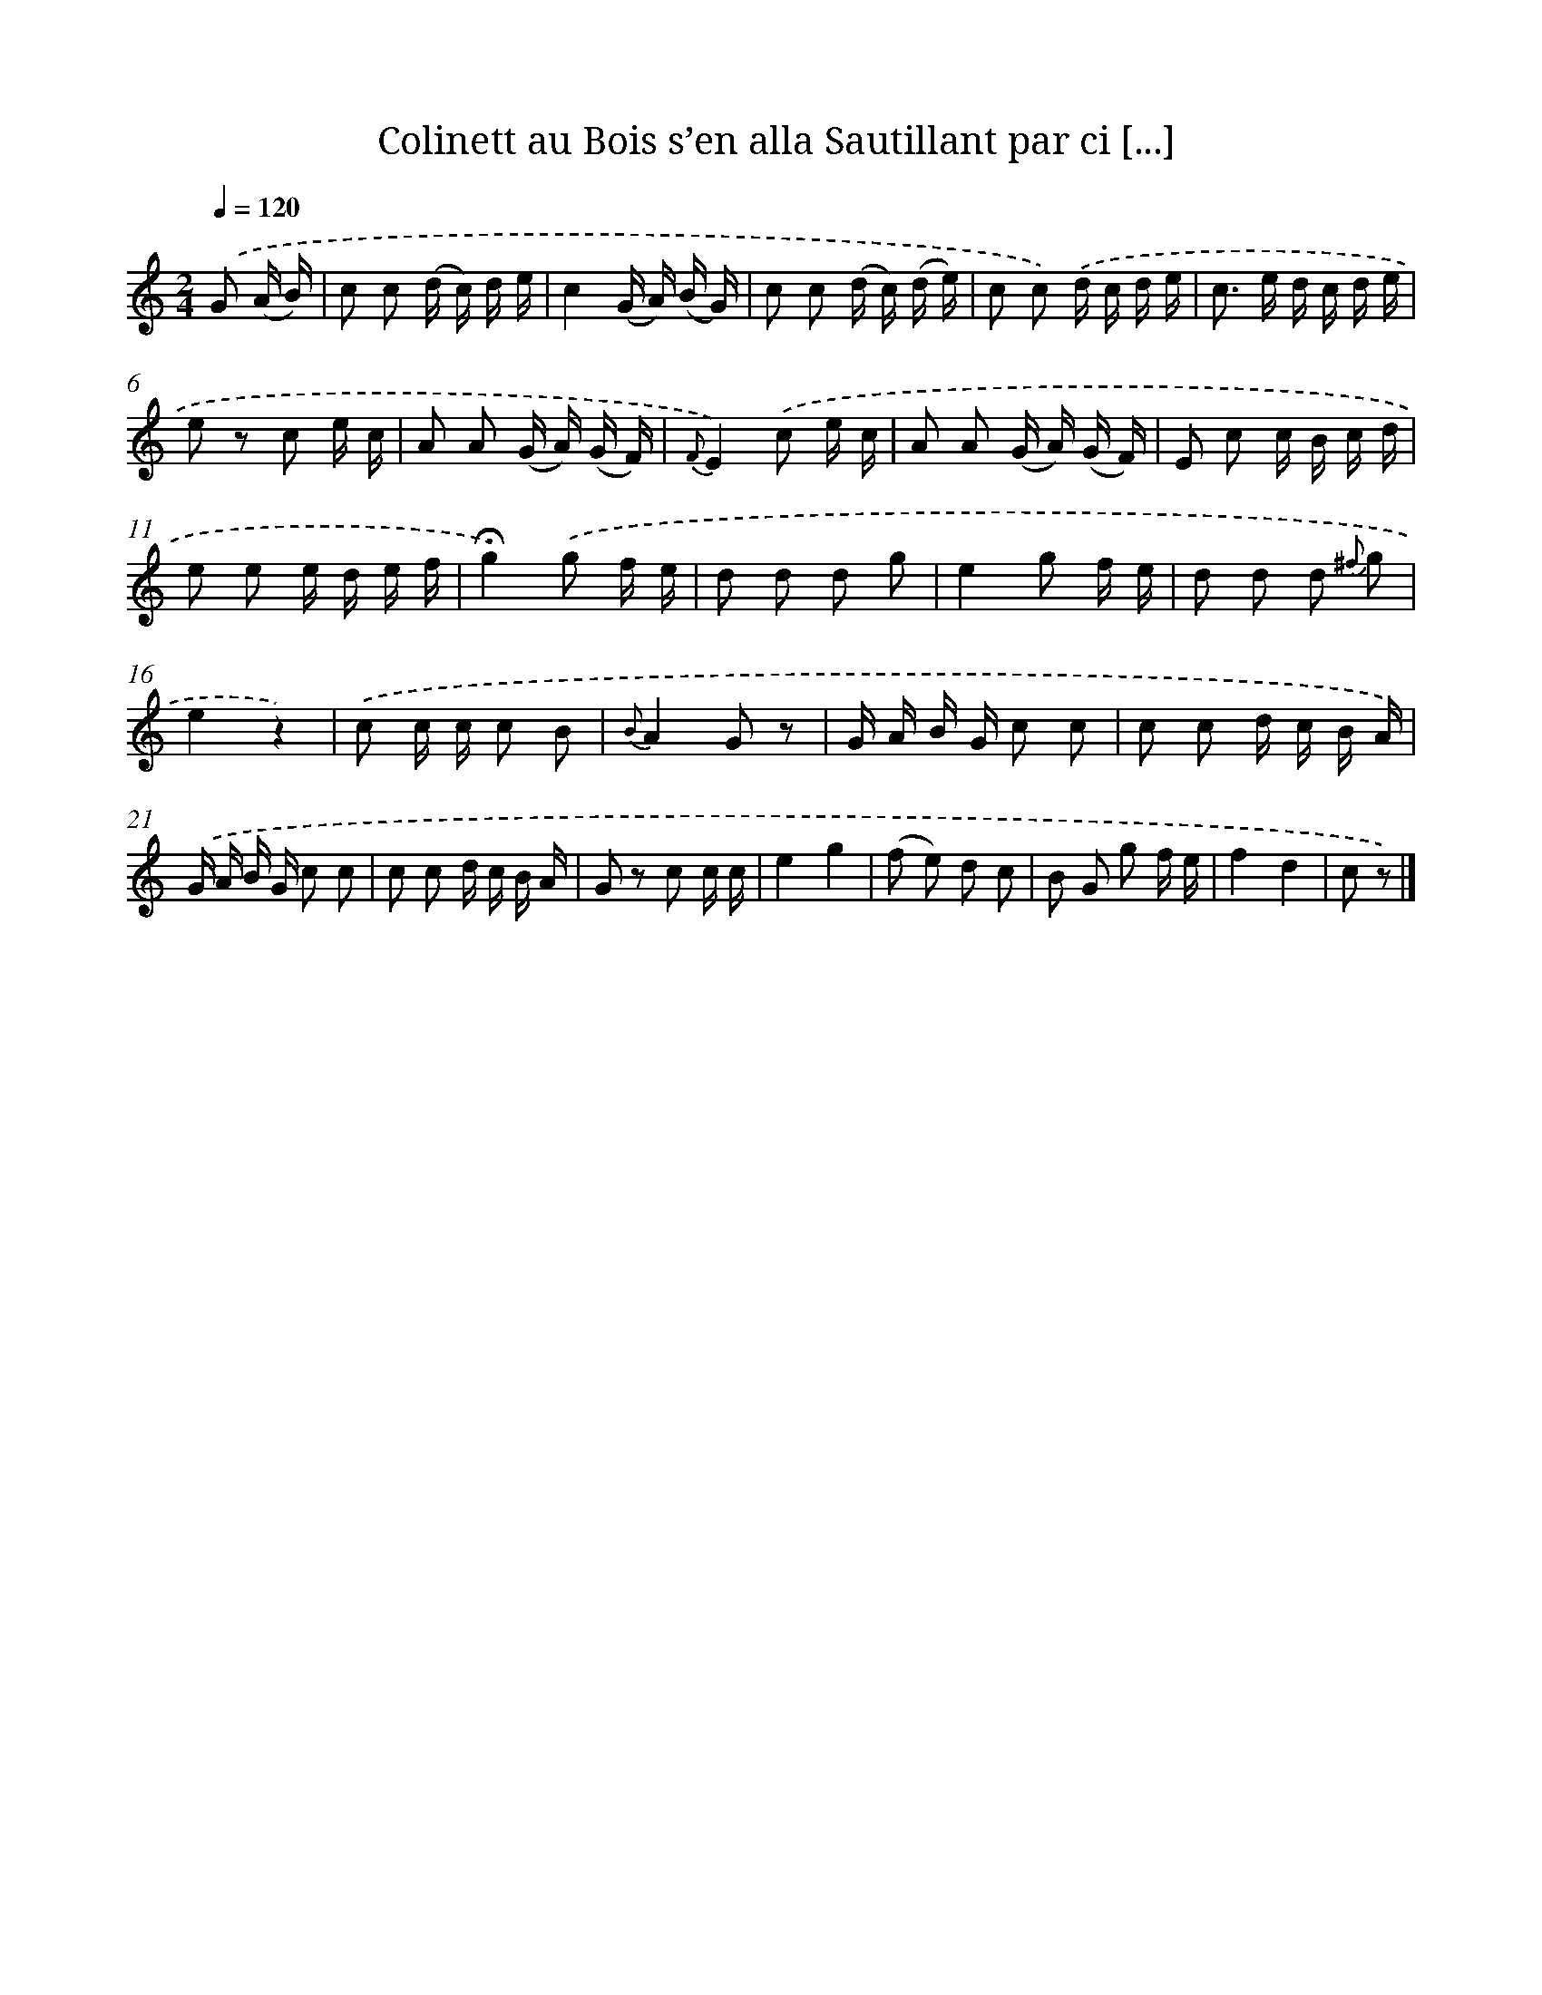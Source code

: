 X: 13207
T: Colinett au Bois s’en alla Sautillant par ci [...]
%%abc-version 2.0
%%abcx-abcm2ps-target-version 5.9.1 (29 Sep 2008)
%%abc-creator hum2abc beta
%%abcx-conversion-date 2018/11/01 14:37:32
%%humdrum-veritas 3555418827
%%humdrum-veritas-data 465158938
%%continueall 1
%%barnumbers 0
L: 1/16
M: 2/4
Q: 1/4=120
K: C clef=treble
.('G2 (A B) [I:setbarnb 1]|
c2 c2 (d c) d e |
c4(G A) (B G) |
c2 c2 (d c) (d e) |
c2 c2) .('d c d e |
c2> e2 d c d e |
e2 z2 c2 e c |
A2 A2 (G A) (G F) |
{F}E4).('c2 e c |
A2 A2 (G A) (G F) |
E2 c2 c B c d |
e2 e2 e d e f |
!fermata!g4).('g2 f e |
d2 d2 d2 g2 |
e4g2 f e |
d2 d2 d2 {^f} g2 |
e4z4) |
.('c2 c c c2 B2 |
{B}A4G2 z2 |
G A B G c2 c2 |
c2 c2 d c B A) |
.('G A B G c2 c2 |
c2 c2 d c B A |
G2 z2 c2 c c |
e4g4 |
(f2 e2) d2 c2 |
B2 G2 g2 f e |
f4d4 |
c2 z2) |]
